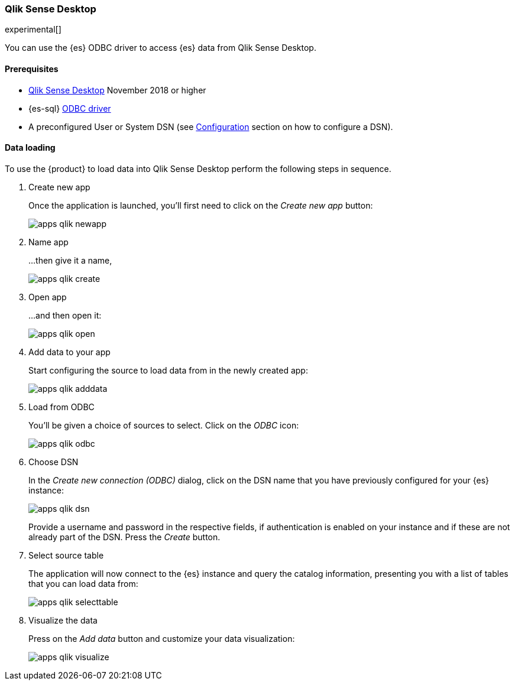 [role="xpack"]
[testenv="platinum"]
[[sql-client-apps-qlik]]
=== Qlik Sense Desktop

experimental[]

You can use the {es} ODBC driver to access {es} data from Qlik Sense Desktop.

==== Prerequisites

* https://www.qlik.com/us/try-or-buy/download-qlik-sense[Qlik Sense Desktop] November 2018 or higher
* {es-sql} <<sql-odbc, ODBC driver>>
* A preconfigured User or System DSN (see <<dsn-configuration,Configuration>> section on how to configure a DSN).

==== Data loading

To use the {product} to load data into Qlik Sense Desktop perform the following steps in sequence.

. Create new app
+
Once the application is launched, you'll first need to click on the _Create new app_ button:
+
[[apps_qlik_newapp]]
image:images/sql/odbc/apps_qlik_newapp.png[]
+
. Name app
+
...then give it a name,
+
[[apps_qlik_create]]
image:images/sql/odbc/apps_qlik_create.png[]
+
. Open app
+
...and then open it:
+
[[apps_qlik_open]]
image:images/sql/odbc/apps_qlik_open.png[]
+
. Add data to your app
+
Start configuring the source to load data from in the newly created app:
+
[[apps_qlik_adddata]]
image:images/sql/odbc/apps_qlik_adddata.png[]
+
. Load from ODBC
+
You'll be given a choice of sources to select. Click on the _ODBC_ icon:
+
[[apps_qlik_odbc]]
image:images/sql/odbc/apps_qlik_odbc.png[]
+
. Choose DSN
+
In the _Create new connection (ODBC)_ dialog, click on the DSN name that you have previously configured for your {es} instance:
+
[[apps_qlik_dsn]]
image:images/sql/odbc/apps_qlik_dsn.png[]
+
Provide a username and password in the respective fields, if authentication is enabled on your instance and if these are not already part
of the DSN. Press the _Create_ button.
+
. Select source table
+
The application will now connect to the {es} instance and query the catalog information, presenting you with a list of tables that you can
load data from:
+
[[apps_qlik_selecttable]]
image:images/sql/odbc/apps_qlik_selecttable.png[]
+
. Visualize the data
+
Press on the _Add data_ button and customize your data visualization:
+
[[apps_qlik_visualize]]
image:images/sql/odbc/apps_qlik_visualize.png[]

// vim: set noet fenc=utf-8 ff=dos sts=0 sw=4 ts=4 tw=138 columns=140

